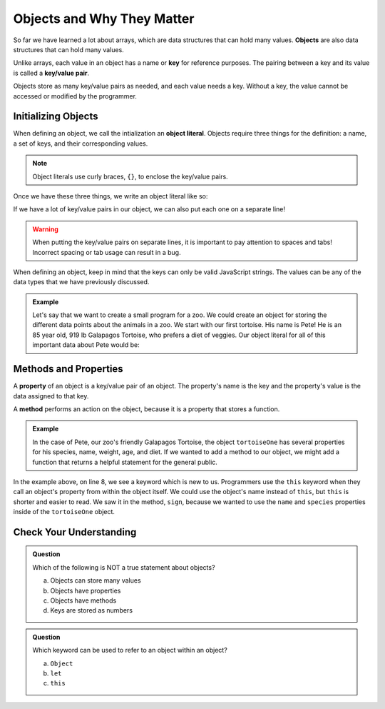 Objects and Why They Matter
===========================

.. index:: ! object, ! key/value pair, ! key

So far we have learned a lot about arrays, which are data structures that can hold many values.
**Objects** are also data structures that can hold many values. 

Unlike arrays, each value in an object has a name or **key** for reference purposes.
The pairing between a key and its value is called a **key/value pair**. 

Objects store as many key/value pairs as needed, and each value needs a key. Without a key, the value cannot be accessed or modified by the programmer.

.. figure:: figures/object.png
   :alt: Diagram showing that objects are a collection of key/value pairs.

Initializing Objects
--------------------

.. index:: ! object literal

When defining an object, we call the intialization an **object literal**.
Objects require three things for the definition: a name, a set of keys, and their corresponding values.

.. note::

   Object literals use curly braces, ``{}``, to enclose the key/value pairs.

Once we have these three things, we write an object literal like so:

.. sourcecode:: js
   :linenos:

   let objectName = {key1:value1, key2:value2, key3:value3, ... };

If we have a lot of key/value pairs in our object, we can also put each one on a separate line!

.. sourcecode:: js
   :linenos:

   let objectName = {
       key1: value1,
       key2: value2,
       key3: value3,
       .
       .
       .
   };

.. warning::

   When putting the key/value pairs on separate lines, it is important to pay attention to spaces and tabs!
   Incorrect spacing or tab usage can result in a bug.

When defining an object, keep in mind that the keys can only be valid JavaScript strings.
The values can be any of the data types that we have previously discussed.

.. admonition:: Example

   Let's say that we want to create a small program for a zoo.
   We could create an object for storing the different data points about the animals in a zoo.
   We start with our first tortoise. His name is Pete! He is an 85 year old, 919 lb Galapagos Tortoise, who prefers a diet of veggies.
   Our object literal for all of this important data about Pete would be: 

   .. sourcecode:: js
      :linenos:

      let tortoiseOne = {
          species: "Galapagos Tortoise",
          name: "Pete",
          weight: 919,
          age: 85,
          diet: ["pumpkins", "lettuce", "cabbage"]
      };


Methods and Properties
----------------------

.. index:: ! property

.. index:: method

A **property** of an object is a key/value pair of an object.
The property's name is the key and the property's value is the data assigned to that key.

A **method** performs an action on the object, because it is a property that stores a function.

.. admonition:: Example

   In the case of Pete, our zoo's friendly Galapagos Tortoise, the object ``tortoiseOne`` has several properties for his species, name, weight, age, and diet.
   If we wanted to add a method to our object, we might add a function that returns a helpful statement for the general public.

   .. sourcecode:: js
      :linenos:

      let tortoiseOne = {
          species: "Galapagos Tortoise",
          name: "Pete",
          weight: 919,
          age: 85,
          diet: ["pumpkins", "lettuce", "cabbage"],
          sign: function() {
              return this.name + " is a " + this.species;
          }
       };

In the example above, on line 8, we see a keyword which is new to us.
Programmers use the ``this`` keyword when they call an object's property from within the object itself.
We could use the object's name instead of ``this``, but ``this`` is shorter and easier to read.
We saw it in the method, ``sign``, because we wanted to use the ``name`` and ``species`` properties inside of the ``tortoiseOne`` object.


Check Your Understanding
------------------------

.. admonition:: Question

   Which of the following is NOT a true statement about objects?

   a. Objects can store many values
   b. Objects have properties
   c. Objects have methods
   d. Keys are stored as numbers

.. admonition:: Question

   Which keyword can be used to refer to an object within an object?

   a. ``Object``
   b. ``let``
   c. ``this``